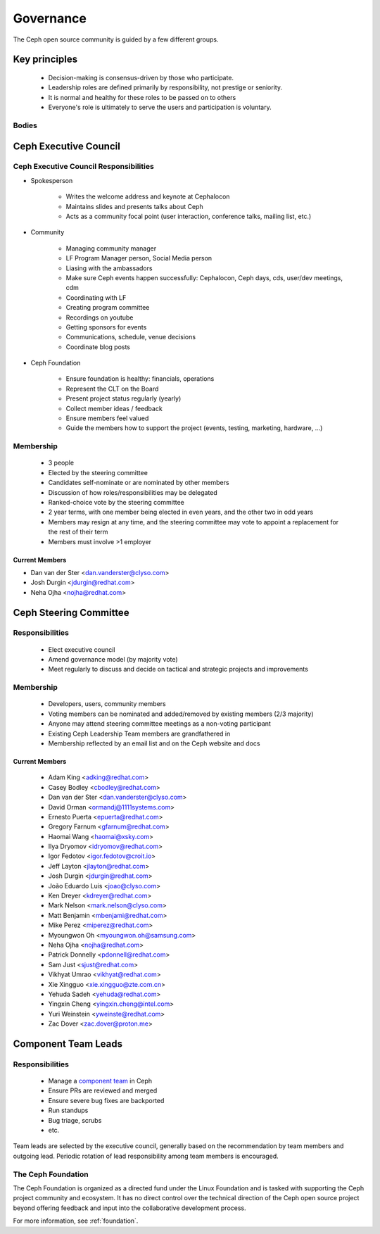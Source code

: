 .. _governance:

============
 Governance
============

The Ceph open source community is guided by a few different groups.

Key principles
==============

 * Decision-making is consensus-driven by those who participate.
 * Leadership roles are defined primarily by responsibility, not prestige or seniority.
 * It is normal and healthy for these roles to be passed on to others
 * Everyone's role is ultimately to serve the users and participation
   is voluntary.

Bodies
------

Ceph Executive Council
======================

.. _exec-council-responsibilities:

Ceph Executive Council Responsibilities
---------------------------------------

- Spokesperson

   - Writes the welcome address and keynote at Cephalocon
     
   - Maintains slides and presents talks about Ceph 

   - Acts as a community focal point (user interaction, conference talks,
     mailing list, etc.)
   
- Community

    - Managing community manager

    - LF Program Manager person, Social Media person

    - Liasing with the ambassadors

    - Make sure Ceph events happen successfully: Cephalocon, Ceph days, cds,
      user/dev meetings, cdm

    - Coordinating with LF

    - Creating program committee

    - Recordings on youtube

    - Getting sponsors for events

    - Communications, schedule, venue decisions

    - Coordinate blog posts


- Ceph Foundation

    - Ensure foundation is healthy: financials, operations

    - Represent the CLT on the Board

    - Present project status regularly (yearly)

    - Collect member ideas / feedback

    - Ensure members feel valued

    - Guide the members how to support the project (events, testing, marketing,
      hardware, ...)

Membership
----------

 * 3 people
 * Elected by the steering committee
 * Candidates self-nominate or are nominated by other members
 * Discussion of how roles/responsibilities may be delegated
 * Ranked-choice vote by the steering committee
 * 2 year terms, with one member being elected in even years, and the
   other two in odd years
 * Members may resign at any time, and the steering committee may vote
   to appoint a replacement for the rest of their term
 * Members must involve >1 employer

Current Members
^^^^^^^^^^^^^^^

* Dan van der Ster <dan.vanderster@clyso.com>
* Josh Durgin <jdurgin@redhat.com>
* Neha Ojha <nojha@redhat.com>

.. _csc:

Ceph Steering Committee
=======================

Responsibilities
----------------

 * Elect executive council
 * Amend governance model (by majority vote)
 * Meet regularly to discuss and decide on tactical and strategic projects
   and improvements

Membership
----------

 * Developers, users, community members
 * Voting members can be nominated and added/removed by existing
   members (2/3 majority)
 * Anyone may attend steering committee meetings as a non-voting participant
 * Existing Ceph Leadership Team members are grandfathered in
 * Membership reflected by an email list and on the Ceph website and
   docs

Current Members
^^^^^^^^^^^^^^^

 * Adam King <adking@redhat.com>
 * Casey Bodley <cbodley@redhat.com>
 * Dan van der Ster <dan.vanderster@clyso.com>
 * David Orman <ormandj@1111systems.com>
 * Ernesto Puerta <epuerta@redhat.com>
 * Gregory Farnum <gfarnum@redhat.com>
 * Haomai Wang <haomai@xsky.com>
 * Ilya Dryomov <idryomov@redhat.com>
 * Igor Fedotov <igor.fedotov@croit.io>
 * Jeff Layton <jlayton@redhat.com>
 * Josh Durgin <jdurgin@redhat.com>
 * João Eduardo Luis <joao@clyso.com>
 * Ken Dreyer <kdreyer@redhat.com>
 * Mark Nelson <mark.nelson@clyso.com>
 * Matt Benjamin <mbenjami@redhat.com>
 * Mike Perez <miperez@redhat.com>
 * Myoungwon Oh <myoungwon.oh@samsung.com>
 * Neha Ojha <nojha@redhat.com>
 * Patrick Donnelly <pdonnell@redhat.com>
 * Sam Just <sjust@redhat.com>
 * Vikhyat Umrao <vikhyat@redhat.com>
 * Xie Xingguo <xie.xingguo@zte.com.cn>
 * Yehuda Sadeh <yehuda@redhat.com>
 * Yingxin Cheng <yingxin.cheng@intel.com>
 * Yuri Weinstein <yweinste@redhat.com>
 * Zac Dover <zac.dover@proton.me>

.. _ctl:

Component Team Leads
====================

Responsibilities
----------------

 * Manage a `component team`_ in Ceph
 * Ensure PRs are reviewed and merged
 * Ensure severe bug fixes are backported
 * Run standups
 * Bug triage, scrubs
 * etc.

Team leads are selected by the executive council, generally based on
the recommendation by team members and outgoing lead.  Periodic
rotation of lead responsibility among team members is encouraged.

The Ceph Foundation
-------------------

The Ceph Foundation is organized as a directed fund under the Linux
Foundation and is tasked with supporting the Ceph project community
and ecosystem.  It has no direct control over the technical direction
of the Ceph open source project beyond offering feedback and input
into the collaborative development process.

For more information, see :ref:`foundation`.

.. _component team: https://ceph.io/en/community/team/
